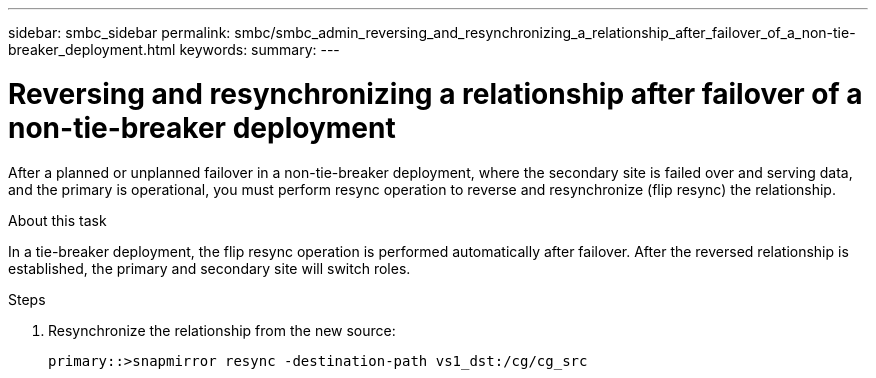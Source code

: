 ---
sidebar: smbc_sidebar
permalink: smbc/smbc_admin_reversing_and_resynchronizing_a_relationship_after_failover_of_a_non-tie-breaker_deployment.html
keywords:
summary:
---

= Reversing and resynchronizing a relationship after failover of a non-tie-breaker deployment
:hardbreaks:
:nofooter:
:icons: font
:linkattrs:
:imagesdir: ../media/

//
// This file was created with NDAC Version 2.0 (August 17, 2020)
//
// 2020-11-04 11:20:04.604962
//

[.lead]
After a planned or unplanned failover in a non-tie-breaker deployment, where the secondary site is failed over and serving data, and the primary is operational, you must perform resync operation to reverse and resynchronize (flip resync) the relationship.

.About this task

In a tie-breaker deployment, the flip resync operation is performed automatically after failover.  After the reversed relationship is established, the primary and secondary site will switch roles.

.Steps

. Resynchronize the relationship from the new source:
+
`primary::>snapmirror resync -destination-path vs1_dst:/cg/cg_src`
